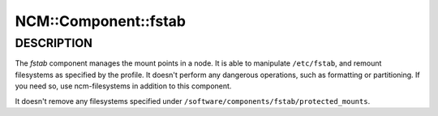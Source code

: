 
#######################
NCM\::Component\::fstab
#######################


***********
DESCRIPTION
***********


The \ *fstab*\  component manages the mount points in a node. It is able
to manipulate \ ``/etc/fstab``\ , and remount filesystems as specified by the
profile. It doesn't perform any dangerous operations, such as
formatting or partitioning. If you need so, use ncm-filesystems in
addition to this component.

It doesn't remove any filesystems specified under
\ ``/software/components/fstab/protected_mounts``\ .

